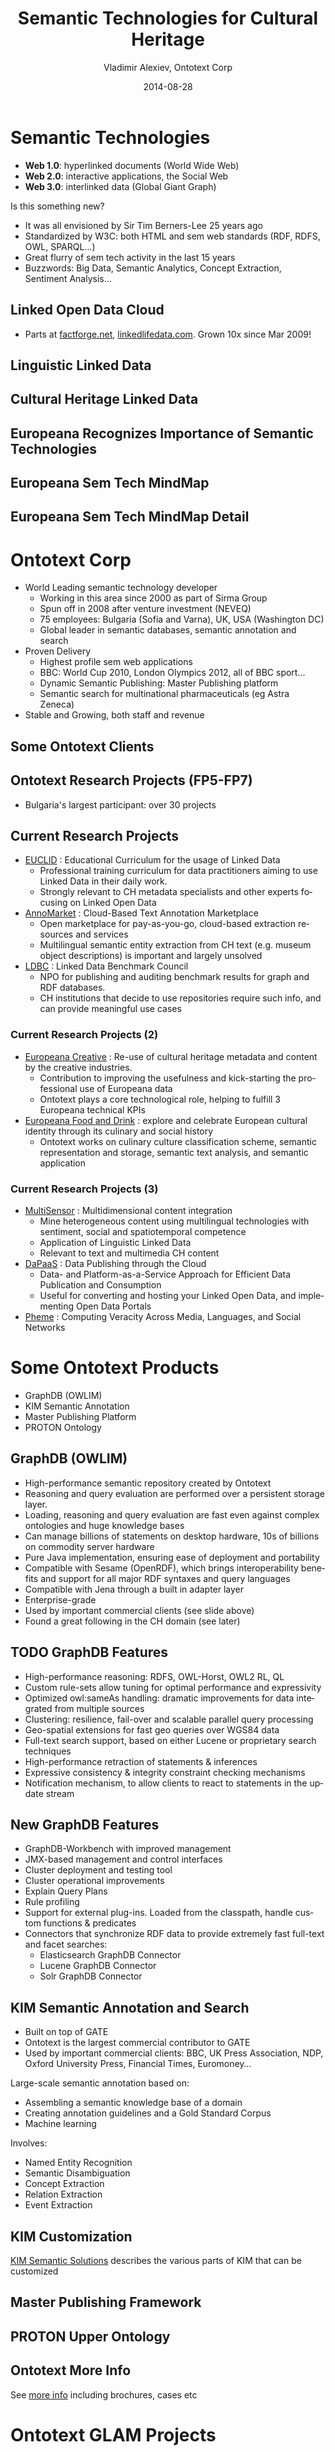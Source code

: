 #+TITLE:     Semantic Technologies for Cultural Heritage
#+AUTHOR:    Vladimir Alexiev, Ontotext Corp
#+EMAIL:     vladimir.alexiev@ontotext.com
#+DATE:      2014-08-28
#+LANGUAGE:  en
#+STARTUP:   noinlineimages content
#+OPTIONS:   num:nil toc:1
#+NO_OPTIONS: H:1 \n:nil @:t ::t |:t ^:{} -:t f:t *:t <:t TeX:t LaTeX:t skip:nil d:nil todo:t pri:nil tags:not-in-toc
#+REVEAL_HLEVEL: 1
#+REVEAL_EXTRA_JS: {src: 'js/reveal-help.js', async: true, condition: function() {return !!document.body.classList}}, {src: 'js/reveal-tagcloud.js', async: true, condition: function() {return !!document.body.classList}}
#+REVEAL_TITLE_SLIDE_TEMPLATE: <h2>%t</h2><h3>%e</h3><h3>2014-08-21, Malmo, Sweden</h3>
#+REVEAL_TITLE_SLIDE_TEMPLATE: <p/><p/><p class='center'>
#+REVEAL_TITLE_SLIDE_TEMPLATE: <a href='http://VladimirAlexiev.github.io/pres/20140821-Malmo/index.html' target='_blank'>2D interactive version</a>,
#+REVEAL_TITLE_SLIDE_TEMPLATE: <a href='http://VladimirAlexiev.github.io/pres/20140821-Malmo/SemTechCH-Malmo.pdf'>pdf</a>,
#+REVEAL_TITLE_SLIDE_TEMPLATE: <a href='http://www.slideshare.net/valexiev1/TODO' target='_blank'>slideshare</a>.</p>
#+REVEAL_TITLE_SLIDE_TEMPLATE: <p class='center'>Press <a href='javascript:Reveal.toggleOverview()'>O for overview</a>,
#+REVEAL_TITLE_SLIDE_TEMPLATE: <a href='reveal-help.html' target='_blank'>H for help</a>.</p>
#+REVEAL_TITLE_SLIDE_TEMPLATE: <p class='center'>Proudly made in plain text with 
#+REVEAL_TITLE_SLIDE_TEMPLATE: <a href='https://github.com/hakimel/reveal.js/'>reveal.js</a>, 
#+REVEAL_TITLE_SLIDE_TEMPLATE: <a href='https://github.com/yjwen/org-reveal'>org-reveal</a>, 
#+REVEAL_TITLE_SLIDE_TEMPLATE: <a href='http://orgmode.org'>org-mode</a> and 
#+REVEAL_TITLE_SLIDE_TEMPLATE: <a href='http://www.gnu.org/s/emacs/'>emacs</a>.</p>

* Semantic Technologies
- *Web 1.0*: hyperlinked documents (World Wide Web)
- *Web 2.0*: interactive applications, the Social Web
- *Web 3.0*: interlinked data (Global Giant Graph)
Is this something new?
- It was all envisioned by Sir Tim Berners-Lee 25 years ago
- Standardized by W3C: both HTML and sem web standards (RDF, RDFS, OWL, SPARQL...)
- Great flurry of sem tech activity in the last 15 years
- Buzzwords: Big Data, Semantic Analytics, Concept Extraction, Sentiment Analysis...
** Linked Open Data Cloud
- Parts at [[http://factforge.net][factforge.net]], [[http://linkedlifedata.com][linkedlifedata.com]]. Grown 10x since Mar 2009!
#+ATTR_HTML: :style width:800px
[[./img/lod-datasets-2009-03-27-FactForge-LLD.jpg]]
** Linguistic Linked Data
#+ATTR_HTML: :style width:750px
[[./img/llod-for-multisensor.png]]
** Cultural Heritage Linked Data
#+ATTR_HTML: :style width:880px
[[./img/Culture-datacloud-large.png]]
** Europeana Recognizes Importance of Semantic Technologies
#+ATTR_HTML: :style width:700px 
[[./img/Europeana-semantic-whitepaper-press-release.png]]
** Europeana Sem Tech MindMap
#+ATTR_HTML: :style width:880px
[[./img/Europeana-semantic-activities-mindmap.png]]
** Europeana Sem Tech MindMap Detail
[[./img/Europeana-semantic-activities-detail.png]]
* Ontotext Corp
- World Leading semantic technology developer
  - Working in this area since 2000 as part of Sirma Group
  - Spun off in 2008 after venture investment (NEVEQ)
  - 75 employees: Bulgaria (Sofia and Varna), UK, USA (Washington DC)
  - Global leader in semantic databases, semantic annotation and search
- Proven Delivery
  - Highest profile sem web applications
  - BBC: World Cup 2010, London Olympics 2012, all of BBC sport...
  - Dynamic Semantic Publishing: Master Publishing platform
  - Semantic search for multinational pharmaceuticals (eg Astra Zeneca)
- Stable and Growing, both staff and revenue
** Some Ontotext Clients
[[./img/Ontotext-Clients.png]]
** Ontotext Research Projects (FP5-FP7)
- Bulgaria's largest participant: over 30 projects
#+ATTR_HTML: :style width:800px
[[./img/Ontotext-FP-projects-timeline.png]]
** Current Research Projects
- [[http://www.euclid-project.eu/][EUCLID]] : Educational Curriculum for the usage of Linked Data
  - Professional training curriculum for data practitioners aiming to use Linked Data in their daily work.
  - Strongly relevant to CH metadata specialists and other experts focusing on Linked Open Data
- [[https://annomarket.eu/][AnnoMarket]] : Cloud-Based Text Annotation Marketplace
  - Open marketplace for pay-as-you-go, cloud-based extraction resources and services
  - Multilingual semantic entity extraction from CH text (e.g. museum object descriptions) is important and largely unsolved 
- [[http://www.ldbc.eu/][LDBC]] : Linked Data Benchmark Council
  - NPO for publishing and auditing benchmark results for graph and RDF databases.
  - CH institutions that decide to use repositories require such info, and can provide meaningful use cases
*** Current Research Projects (2)
- [[http://pro.europeana.eu/web/europeana-creative][Europeana Creative]] : Re-use of cultural heritage metadata and content by the creative industries.
  - Contribution to improving the usefulness and kick-starting the professional use of Europeana data
  - Ontotext plays a core technological role, helping to fulfill 3 Europeana technical KPIs
- [[http://foodanddrinkeurope.eu/][Europeana Food and Drink]] : explore and celebrate European cultural identity through its culinary and social history
  - Ontotext works on culinary culture classification scheme, semantic representation and storage, semantic text analysis, and semantic application
*** Current Research Projects (3)
- [[http://www.multisensorproject.eu/][MultiSensor]] : Multidimensional content integration
  - Mine heterogeneous content using multilingual technologies with sentiment, social and spatiotemporal competence
  - Application of Linguistic Linked Data
  - Relevant to text and multimedia CH content
- [[http://project.dapaas.eu/][DaPaaS]] : Data Publishing through the Cloud
  - Data- and Platform-as-a-Service Approach for Efficient Data Publication and Consumption
  - Useful for converting and hosting your Linked Open Data, and implementing Open Data Portals
- [[http://pheme.eu][Pheme]] : Computing Veracity Across Media, Languages, and Social Networks
* Some Ontotext Products
- GraphDB (OWLIM)
- KIM Semantic Annotation
- Master Publishing Platform
- PROTON Ontology
** GraphDB (OWLIM)
- High-performance semantic repository created by Ontotext
- Reasoning and query evaluation are performed over a persistent storage layer.
- Loading, reasoning and query evaluation are fast even against complex ontologies and huge knowledge bases
- Can manage billions of statements on desktop hardware, 10s of billions on commodity server hardware
- Pure Java implementation, ensuring ease of deployment and portability
- Compatible with Sesame (OpenRDF), which brings interoperability benefits and support for all major RDF syntaxes and query languages
- Compatible with Jena through a built in adapter layer
- Enterprise-grade
- Used by important commercial clients (see slide above)
- Found a great following in the CH domain (see later)
** TODO GraphDB Features
- High-performance reasoning: RDFS, OWL-Horst, OWL2 RL, QL
- Custom rule-sets allow tuning for optimal performance and expressivity
- Optimized owl:sameAs handling: dramatic improvements for data integrated from multiple sources
- Clustering: resilience, fail-over and scalable parallel query processing
- Geo-spatial extensions for fast geo queries over WGS84 data
- Full-text search support, based on either Lucene or proprietary search techniques
- High-performance retraction of statements & inferences
- Expressive consistency & integrity constraint checking mechanisms
- Notification mechanism, to allow clients to react to statements in the update stream
** New GraphDB Features
- GraphDB-Workbench with improved management
- JMX-based management and control interfaces
- Cluster deployment and testing tool
- Cluster operational improvements
- Explain Query Plans
- Rule profiling
- Support for external plug-ins. Loaded from the classpath, handle custom functions & predicates
- Connectors that synchronize RDF data to provide extremely fast full-text and facet searches:
  - Elasticsearch GraphDB Connector
  - Lucene GraphDB Connector
  - Solr GraphDB Connector
** KIM Semantic Annotation and Search
- Built on top of GATE
- Ontotext is the largest commercial contributor to GATE
- Used by important commercial clients: BBC, UK Press Association, NDP, Oxford University Press, Financial Times, Euromoney...
Large-scale semantic annotation based on:
- Assembling a semantic knowledge base of a domain
- Creating annotation guidelines and a Gold Standard Corpus
- Machine learning
Involves:
- Named Entity Recognition
- Semantic Disambiguation
- Concept Extraction
- Relation Extraction
- Event Extraction
** KIM Customization
[[https://confluence.ontotext.com/display/SSDC/Semantic%2BSolutions%2BDocs%2BCollection][KIM Semantic Solutions]] describes the various parts of KIM that can be customized\\
[[./img/KIM_customizations.png]]
** Master Publishing Framework
[[./img/KIM_customizations-arch.png]]
** PROTON Upper Ontology
#+ATTR_HTML: :style width:850px
[[./img/PROTON_usage_and_extention_guidelines_map.png]]
** Ontotext More Info
See [[https://confluence.ontotext.com/display/OntoMKTG/Ontotext%2BMarketing%2BMaterials][more info]] including brochures, cases etc
[[./img/OntotextMarketingMaterials.png]]
* Ontotext GLAM Projects
- UK National Archives: Semantic Knowledge Base
- Europeana Creative
- Europeana Food and Drink
- Bulgariana
- GraphDB CH installations (endpoints)
- ResearchSpace
- Getty LOD
** UK National Archives: Semantic Knowledge Base
[[./img/TNA-SKB.png]]
* Europeana Creative
- Enabling Creatives to Work with CH Data
- Pilots by eCreative partners
- Open challenges, growing to incubation support
- Help with collection data, content reuse, Europeana APIs, creative workshop ideas...
[[./img/eCreative-pipeline-workshop.png]]
** In 5 pilot areas: tourism, social networks, design, nature, history 
[[./img/eCreative-plan-fragment.png]]
** Ontotext in Europeana / Europeana Creative
Ontotext works on fundamental backend technologies important for tech KPIs 
[[./img/OntotextContributesToEuropeana.png]]
** Europeana OAI and SPARQL
Ontotext creates OAI PMH server for Europeana
  - So we or others can download objects in bulk
Ontotext hosts the Europeana semantic data (EDM) in OWLIM
- http://europeana.ontotext.com/sparql\\
  20M objects, obsolete: 1.5 years old
- http://europeana-test.ontotext.com/sparql\\
  20M objects, incomplete: working with Europeana to update it
- Provides SPARQL querying
** SPARQL 1.1 Queries
Eg Polish Periodicals by library and decade\\
http://europeana-test.ontotext.com/sparql
#+BEGIN_SRC
select 
  ?date 
  (sum(?n1) as ?Uniwersytetu_Warszawskiego)
  (sum(?n2) as ?Politechniki_Lubelskiej)
  (sum(?n3) as ?Baltycka)
{
  ?x dc:type 'periodical'@en.
  ?x ore:proxyIn/edm:dataProvider ?dataProvider.
  ?x dc:date ?date2.
  bind (xsd:integer(concat(substr(?date2,1,3),'0')) as ?date)
  bind (if(?dataProvider='e-biblioteka Uniwersytetu Warszawskiego',1,0) as ?n1)
  bind (if(?dataProvider='Biblioteka Cyfrowa Politechniki Lubelskiej',1,0) as ?n2)
  bind (if(?dataProvider='Bałtycka Biblioteka Cyfrowa',1,0) as ?n3)
} group by ?date order by ?date
#+END_SRC
** SPARQL Analytics
Eg Polish Periodicals by library & decade (you can [[http://jsfiddle.net/valexiev/t4aX9/][jsfiddle]] with it)\\
[[./img/EDM-sgvizler2.png]]
** EDM Object Graph
[[./img/europeana-graph.png]]
* Europeana Food and Drink
[[http://foodanddrinkeurope.eu/][Europeana Food and Drink]]:
- Explore and celebrate European cultural identity through its culinary and social history
- 29 partners, of which perhaps 20 are content providers
Ontotext works on:
- culinary culture classification scheme
- semantic representation and storage
- semantic text analysis
- semantic application (pilot)
** EDAMAM Recipe/Food Knowledge Base
Crawled 1.5M recipes, extracted ingredients, matched to SR23 enabling semantic search
#+ATTR_HTML: :style width:500px
[[./img/EDAMAM-web-details.png]] 
* Bulgariana
A Bulgarian aggregator to Europeana
#+ATTR_HTML: :style width:850px
[[./img/bulgariana-collections.png]]
** Bulgariana Collection: Thracian Gold
World-famous Bulgarian treasures:
#+ATTR_HTML: :style width:880px
[[./img/rhyton-at-bulgariana.png]]
** Rhyton at Europeana
Now any European citizen can find it!
[[./img/rhyton-at-europeana.png]]
** Rhyton at Europeana Open Culture
Others make beautiful apps with your data! Bulgariana Collection Featured in Open Culture
#+ATTR_HTML: :style width:800px
[[./img/rhyton-europeanaopenculture.png]]
* Ontotext / GraphDB in CH
Ontotext helped create some of the significant CH LOD datasets, hosted on GraphDB:
- British Museum (CRM): http://collection.britishmuseum.org/sparql
- PSNC Polish Digital Library (CRM/FRBRoo): http://dl.psnc.pl 
- Europeana (EDM): http://europeana.ontotext.com
- Getty AAT & TGN (SKOS, SKOS-XL...): http://vocab.getty.edu
- JP LOD.AC: Japanese LOD initiative: http://lod.ac
- FP7 CHARISMA: art database portal: http://archives-charisma-portal.eu/
- FP7 3D COFORM: architectural and archaeological objects
- ConservationSpace: system for conservation specialists
Comparing to:
- FactForge (9 general LOD): http://www.factforge.net
- LinkedLifeData (13 bio LOD): http://linkedlifedata.com
** GraphDB Repo Sizes
Millions: objects, explicit statements, ex.st per object, total statements; expansion ratio
| Repo      | Ontology   |  Obj | Ex.st | Ex.st/obj | Tot.st | Exp. | Nodes | Density | Reasoning     |
|-----------+------------+------+-------+-----------+--------+------+-------+---------+---------------|
| BM        | CRM        |  2.0 |   195 |        90 |    916 |  4.7 |    54 |    17.0 | rdfs+tran+FR  |
| PSNC      | CRM/FRBRoo |  3.1 |   234 |        75 |    535 |  2.3 |    60 |     8.9 | rdfs-subClass |
| Europeana | EDM        | 20.3 |   998 |        50 |   3798 |  3.8 |   266 |    14.3 | owl-horst     |
| Getty     | SKOS etc   |  1.3 |   103 |        79 |    163 |  1.6 |    28 |     5.8 | owl-horst     |
| FF        | DC, DBP    |      |  1673 |           |   3211 |  1.9 |   456 |     7.0 | owl-horst     |
| LLD       |            |      |  6706 |           |  10192 |  1.5 |  1554 |     6.6 | rdfs+trans    |
References (Partial):
- Large-scale Reasoning with a Complex Cultural Heritage Ontology (CIDOC CRM), CRMEX 2013
- OWLIM Reasoning over FactForge, ORE 2012
- Transforming a Flat Metadata Schema to a Semantic Web Ontology: The Polish Digital Libraries Federation and CIDOC CRM Case Study. 
  Studies in Computational Intelligence 2012
** Example GraphDB use: Charisma Portal
http://archives-charisma-portal.eu/
[[./img/charisma-portal.png]]
* ResearchSpace
- A Virtual Research Environment for art research
- Funded by the Andrew Mellon Foundation
- Executed by the British Museum
- Software developed by Ontotext
- Uses Ontotext's semantic database (GraphDB)
Papers:
- Types and annotations for CIDOC CRM properties, DiPP 2012
- Implementing CIDOC CRM search based on fundamental relations and OWLIM rules, SDA 2012
- Large-scale Reasoning with a Complex Cultural Heritage Ontology (CIDOC CRM), CRMEX 2013
- RDF data and image annotations in ResearchSpace, DH-CASE 2013
** ResearchSpace Presentations and Videos
- [[http://www.researchspace.org/][ResearchSpace]] website
- [[http://www.researchspace.org/project-updates][News]] & [[http://www.researchspace.org/file-cabinet][Files]], including presentations & papers
- Videos by [[https://www.youtube.com/user/dodudeful][Dominic Oldman]] (British Museum)
- Presentations by [[http://www.slideshare.net/BarryNorton/][Barry Norton]] (BM, former Ontotext)
For example:
- [[http://www.researchspace.org/project-updates/slidesfromoxfordsummerschool/DH2014%2520BM.pdf][Oxford Summer School slides]], Jul 2014
- [[http://www.slideshare.net/BarryNorton/glamorous-lod-and-researchspace-introduction][GLAMorous LOD and ResearchSpace introduction]], Rijksmuseum, May 2014
- [[http://www.slideshare.net/BarryNorton/glamorous-lod][GLAMorous LOD]], NGA, Washington DC, Apr 2014
- [[https://www.youtube.com/watch?v%3DAi7uhtRF7HM][ResearchSpace, CIDOC CRM and Ethical data]], UC London
- [[http://www.youtube.com/watch?v%3DHCnwgq6ebAs][ResearchSpace CIDOC CRM Search System]], Apr 2013
- [[https://www.youtube.com/watch?v%3DHbYgaxctGV8][CIDOC CRM Cultural Semantic Search using Fundamental Relationships]], May 2013
- [[http://www.slideshare.net/BarryNorton/book-of-the-dead-project][Book of the Dead Project]]: using CIDOC-CRM, FRBRoo and RDFa
- [[http://www.slideshare.net/BarryNorton/querying-cultural-heritage][Querying Cultural Heritage Data]]
** 2M British Museum Objects as LOD
Eg http://collection.britishmuseum.org/id/object/EOC3130
[[./img/RS-BM-HoaHakananai'a.png]]
** ResearchSpace Semantic Search 
Also works across collections, eg BM and Yale Center for British Art
[[./img/RS-search-Rembrandt-drawing-mammal.png]]
** ResearchSpace: Semantic Data Annotation
[[./img/RS-data-annotation-over-BM-data.png]]
** ResearchSpace: Semantic Image Annotation
Allows arbitrary shapes using SvgEdit, supports deep zoom, relates to semantic facts, or free discussion
[[./img/RS-image-annotation-susanna-xRay.png]]
** CRM Search (Fundamental Relations)
CRM data comprises complex graphs of nodes and properties.
- How can a user search through such complex graphs?
- The number of possible combinations is staggering
FC/FR Approach:
- New Framework for Querying Semantic Networks ([[https://www.ics.forth.gr/tech-reports/2011/2011.TR419_Querying_Semantic_Networks.pdf][FORTH TR419, 2011]]) 
- Fundamental Categories and Relationships for intuitive querying CIDOC-CRM based repositories ([[http://www.cidoc-crm.org/docs/TechnicalReport429_April2012.pdf][FORTH TR-429, Apr 2012]], 153 pages)
- "Compresses" the semantic network by mapping networks of CRM properties to single FRs
- FRs serve as a "search index" over the CRM semantic web
- Allow the user to use a simpler query vocabulary
** CRM Fundamental Relations Matrix
- 114 FRs over all combinations of FCs; 18 "specialization FRs"
#+ATTR_HTML: :style width:700px
[[./img/CRM-FR-matrix.png]]
** Example: Thing from Place
How a Thing's *origin* can be related to Place (* = recursion)
- Thing (part of another)* considered to be "from" Place if:
- is formerly or currently located at Place (falling in another)*
- or was brought into existence (produced/created) by an Event (part of another)*
  - that happened at Place (falling in another)*
  - or was carried out by an Actor (who is member of a Group)*
    - who formerly or currently has residence at Place (falling in another)*
    - or was brought into existence (born/formed) by an Event (part of another)* that happened at Place (falling in another)*
- or was Moved to/from a Place (falling in another)*
- or changed ownership through an Acquisition (part of another)*
  - that happened at Place (falling in another)*
** Thing from Place: Definition (CRM Classes & Properties)
#+BEGIN_SRC 
FC70_Thing --(P46i_forms_part_of* | P106i_forms_part_of* | P148i_is_component_of*)-> FC70_Thing:
  {FC70_Thing --(P53_has_former_or_current_location | P54_has_current_permanent_location)-> E53_Place:
    {E53_Place --P89_falls_within*-> E53_Place}
  OR FC70_Thing --P92i_was_brought_into_existence_by-> E63_Beginning_of_Existence:
    {E63_Beginning_of_Existence --P9i_forms_part_of*-> E5_Event:
      {E5_Event --P7_took_place_at-> E53_Place:
        {E53_Place --P89_falls_within*-> E53_Place}
      OR E7_Activity --P14_carried_out_by-> E39_Actor:
        {E39_Actor --P107i_is_current_or_former_member_of* -> E39_Actor:
          {E39_Actor --P74_has_current_or_former_residence  -> E53_Place:
            {E53_Place --P89_falls_within*-> E53_Place}
          OR E39_Actor --P92i_was_brought_into_existence_by-> E63_Beginning_of_Existence:
            {E63_Beginning_of_Existence --P9i_forms_part_of*-> E5_Event:
              {E5_Event --P7_took_place_at-> E53_Place:
                {E53_Place --P89_falls_within* -> E53_Place}}}}}}}
  OR E19_Physical_Thing  --P25i_moved_by-> E9_Move:
    {E9_Move --(P26_moved_to | P27_moved_from)-> E53_Place:
      {E53_Place  --P89_falls_within*-> E53_Place}}
  OR E19_Physical_Object --P24i_changed_ownership_through-> E8_Acquisition:
    {E8_Acquisition --P9i_forms_part_of*-> E5_Event:
      {E5_Event --P7_took_place_at-> E53_Place:
        {E53_Place --P89_falls_within*-> E53_Place}}}}
#+END_SRC
** Thing from Place: Graphical Representation
[[./img/FR7_from_place.png]]
** Thing from Place: SPARQL Query
#+BEGIN_SRC 
select ?t ?p2 {
?t a FC70_Thing. ?t (P46i_forms_part_of* | P106i_forms_part_of* | P148i_is_component_of*) ?t1.
  {?t1 (P53_has_former_or_current_location | P54_has_current_permanent_location) ?p1}
  UNION
  {?t1 P92i_was_brought_into_existence_by ?e1. ?e1 P9i_forms_part_of* ?e2.
      {?e2 P7_took_place_at ?p1}
      UNION
      {?e2 P14_carried_out_by ?a1.
        ?a1 P107i_is_current_or_former_member_of* ?a2.
          {?a2 P74_has_current_or_former_residence ?p1}
          UNION 
          {?a2 P92i_was_brought_into_existence_by ?e3. ?e3 P9i_forms_part_of* ?e4. 
           ?e4 P7_took_place_at ?p1}}}
  UNION
  {?t2 P25i_moved_by ?e5. ?e5 (P26_moved_to | P27_moved_from) ?p1}
  UNION
  {?t2 P24i_changed_ownership_through ?e6.
    ?e6 P9i_forms_part_of ?e7. ?e7 P7_took_place_at ?p1}.
?p1 P89_falls_within* ?p2}
#+END_SRC 
- Very complex and expensive, especially when you need to combine with other FRs into composite queries
- Tried in 3D COFORM, just doesn't work
** Thing from Place: Corrected/Rationalized Definition
[[./img/FR7_from_place-fixed.png]]
** Thing from Place: Decomposing into sub-FRs
- "Sub-FRs" are auxiliary relations used to build up the final FR
- The numbering comes from CRM property and entity names
- Prefixes: FR: final result, FRT: transitive, FRX: non-transitive, FC70=Thing or E: from/to that class
#+BEGIN_SRC 
	# self-loops and simple disjunctions
FRT_46i_106i_148i := (P46i|P106i|P148i)+
FRT_9i_10 := (P9|P10)+
FRT_107i := P107i+
FRT_89 := P89+
FRX_53_54 := (P53|P54)
FRX_24i_25i := (P24i|P25i)
	 # growing fragments
FRX_92i := P92i | P92i/FRT_9i_10
FRX_92i_14 := FRX_92i/P14 | FRX_92i/P14/FRT_107i
FRX_FC70_E8_9_63 := FRX_92i_14/P92i | FRX_24i_25i
FRX_FC70_E8_9_63_P7 := FRX_FC70_E8_9_63/P7 | FRX_FC70_E8_9_63/FRT_9i_10/P7
FRX7 := FRX_53_54 | FRX_FC70_E8_9_63_P7 | FRX_92i_14/P74 | FRX_92i/P7
FRX7_P89 := FRX7 | FRX7/FRT_89
FR7 := FRX7_P89 | FRT_46i_106i_148i/FRX7_P89
#+END_SRC
** FR Implementation as OWLIM Rules
- OWL2 doesn't have conjunctive properties
- So we implemented with OWLIM rules, using the parallel/sequential decompositions above
- Details: [[https://confluence.ontotext.com/display/ResearchSpace/FR%2BImplementation][FR Implementation]]
- Implemented 19 FRs of Thing (see [[https://confluence.ontotext.com/display/ResearchSpace/Meta-Thesaurus%2Band%2BFR%2BNames#Meta-ThesaurusandFRNames-SpecialFRs][FR Names]]):
  - refers to or is about Place; from Place; is/was located in Place
  - has met Actor; by Actor
  - refers to or is about Event; has met Event
  - is made of Material; is/has Type; used technique; identified by Identifier
- Use 44 CRM properties. Took 86 rules, 10 axioms, 26 sub-FRs (gray on next slide)
- Refactoring idea: http://vladimiralexiev.github.io/pres/extending-owl2/index.html
** FR Dependency Diagram
Used to check no disconnected props, no misspelling in rules
#+ATTR_HTML: :style width:600px
[[./img/FR-graph.png]]
* Getty Vocabularies LOD
Well-known and important cultural heritage thesauri:
- Art and Architecture Thesaurus (AAT)
- Thesaurus of Geographic Names (TGN)
- Unified List of Artist Names (ULAN)
- Cultural Object Names Authority (CONA)
Ontotext helps Getty publish them as LOD: http://vocab.getty.edu
- AAT published Feb 2014, already sees numerous use cases
- TGN published Aug 2014
- Continuing with ULAN, CONA; AATA (bibliography), Getty Museum data
- Special session at CIDOC Congress (Dresden, Sep 2014)
** Getty External Ontologies
- SKOS, SKOSXL, ISO 25964 for representing thesaurus info;
- DC, DCT for common properties;
- BIBO, FOAF for sources and contributors;
- WGS, Schema for geographic information;
- PROV for revision history;
- RDF, RDFS, OWL, XSD for system properties;
- R2RML for implementing the conversion.
** Getty Semantic Representation
- Covers subjects (concepts, guide terms...),
  hierarchical rels, associative rels, historic info,
  labels, sources, contributors, revision history, languages ...
- [[http://vocab.getty.edu/doc/][Doc]] (100 pages!): below is [[http://vocab.getty.edu/doc/#Semantic_Overview][Semantic Overview]]
#+ATTR_HTML: :style width:330px
[[./img/005-semantic-overview.png]]
** TGN Semantic Representation
Duality Concept-Place (ala VIAF, UK BL, FR BnF, SE KB..)
#+ATTR_HTML: :style width:400px
[[./img/012-TGN-overview.png]]
** GVP Ontology
Custom ontology: http://vocab.getty.edu/ontology
[[./img/GVP-documentation.png]]
** Use of ISO 25946 in Getty LOD
Latest standard on thesauri: ISO 25946. Use Thesaurus Array for ordered children
[[./img/Getty-isoThesaurusArray.png]]
** Contribution to ISO 25946
- Contributed to ISO 25946 ontology: http://purl.org/iso25964/skos-thes
- See [[http://lov.okfn.org/dataset/lov/details/vocabulary_iso-thes.html][Linked Open Vocabularies entry]]
- First industrial use of ISO 25946
- Defined appropriate combinations of BTG, BTP, BTI relations (first formally defined in ISO).
[[https://drive.google.com/file/d/0B7BFygWDV2_PNkQycHl0bWNLak0][On Compositionality of ISO 25964 Hierarchical Relations (BTG, BTP, BTI)]], V.Alexiev, J.Lindenthal, A.Isaac.
[[https://at-web1.comp.glam.ac.uk/pages/research/hypermedia/nkos/nkos2014/programme.html][Networked Knowledge Organization Systems (NKOS 2014)]] Workshop at DL2014, London, 11-12 Sep 2014
** GVP LOD Architecture
#+ATTR_HTML: :style width:880px
[[./img/GVP-architecture.png]]
** TGN Charting with SPARQL
Number of members of the UN per year. [[http://vocab.getty.edu/doc/#Column_Chart_with_SPARQL][See doc]] or [[http://jsfiddle.net/valexiev/TCr59/][jsfiddle]] with it
#+ATTR_HTML: :style width:700px
[[./img/029-growth-of-UN.png]]
* Possible Future Topics
- Deploying thesaurus management system (VocBench) based on SKOS, SKOS-XL and semantic repository 
- Text analytics and semantic annotation of CH records
- Linguistic Linked Data
- Manuscripts: semantic integration, semantic search, semantic annotation 
- Research Infrastructures
#+ATTR_HTML: :style width:400px
[[./img/QuestionMark.jpg]]
